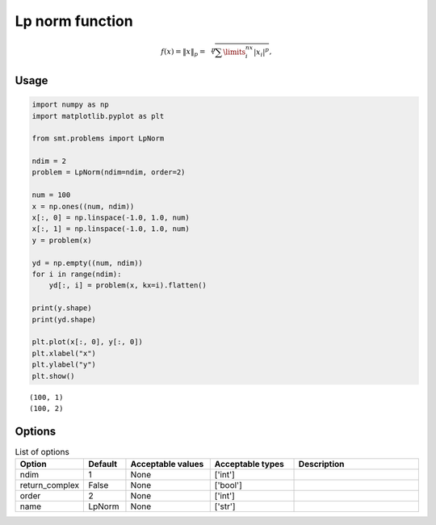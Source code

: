 Lp norm function
===================

.. math ::
  f(x) = \left \| x \right \|_p = \sqrt[p]{\sum\limits_{i}^{nx}\left | x_i \right |^p},

Usage
-----

.. code-block:: python

  import numpy as np
  import matplotlib.pyplot as plt
  
  from smt.problems import LpNorm
  
  ndim = 2
  problem = LpNorm(ndim=ndim, order=2)
  
  num = 100
  x = np.ones((num, ndim))
  x[:, 0] = np.linspace(-1.0, 1.0, num)
  x[:, 1] = np.linspace(-1.0, 1.0, num)
  y = problem(x)
  
  yd = np.empty((num, ndim))
  for i in range(ndim):
      yd[:, i] = problem(x, kx=i).flatten()
  
  print(y.shape)
  print(yd.shape)
  
  plt.plot(x[:, 0], y[:, 0])
  plt.xlabel("x")
  plt.ylabel("y")
  plt.show()
  
::

  (100, 1)
  (100, 2)
  
.. figure:: lp_norm_Test_test_lp_norm.png
  :scale: 80 %
  :align: center

Options
-------

.. list-table:: List of options
  :header-rows: 1
  :widths: 15, 10, 20, 20, 30
  :stub-columns: 0

  *  -  Option
     -  Default
     -  Acceptable values
     -  Acceptable types
     -  Description
  *  -  ndim
     -  1
     -  None
     -  ['int']
     -  
  *  -  return_complex
     -  False
     -  None
     -  ['bool']
     -  
  *  -  order
     -  2
     -  None
     -  ['int']
     -  
  *  -  name
     -  LpNorm
     -  None
     -  ['str']
     -  
